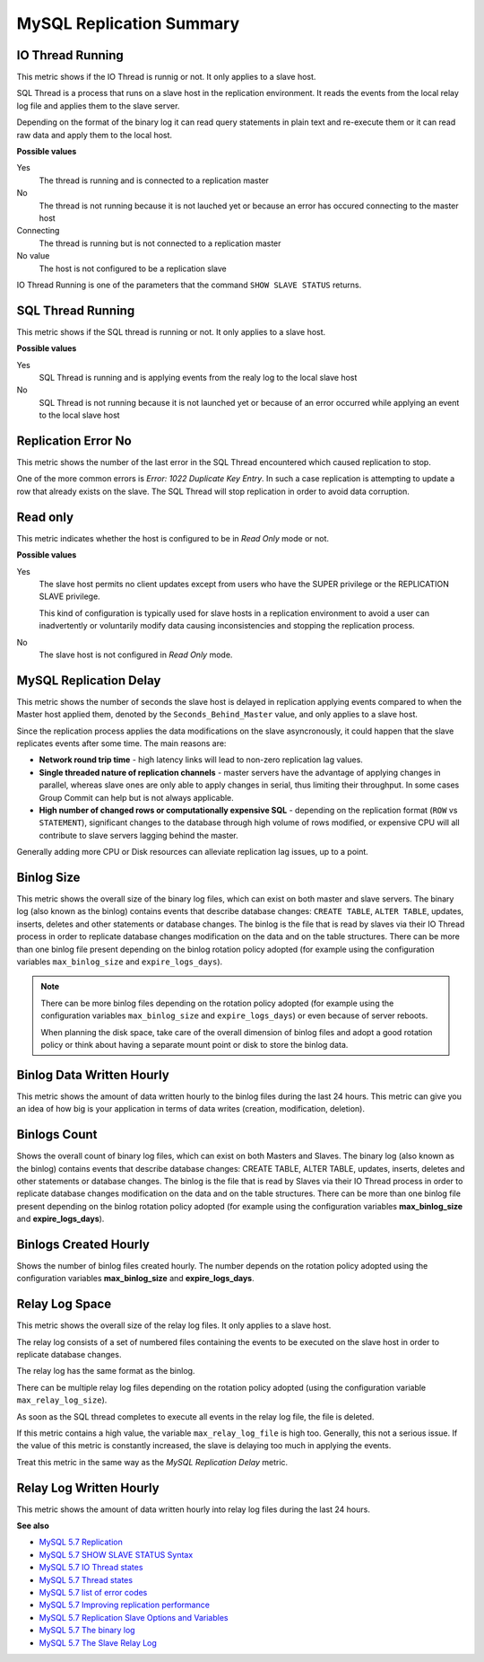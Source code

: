 .. _dashboard-mysql-performance-schema:

#########################
MySQL Replication Summary
#########################

.. image:: /_images/PMM_MySQL_Replication_Summary.jpg

*****************
IO Thread Running
*****************

This metric shows if the IO Thread is runnig or not. It only applies to a slave host.

SQL Thread is a process that runs on a slave host in the replication environment. It reads the events from the local relay log file and applies them to the slave server.

Depending on the format of the binary log it can read query statements in plain text and re-execute them or it can read raw data and apply them to the local host.

**Possible values**

Yes
   The thread is running and is connected to a replication master

No
   The thread is not running because it is not lauched yet or because an error has occured connecting to the master host

Connecting
   The thread is running but is not connected to a replication master

No value
   The host is not configured to be a replication slave

IO Thread Running is one of the parameters that the command ``SHOW SLAVE STATUS`` returns.

******************
SQL Thread Running
******************

This metric shows if the SQL thread is running or not. It only applies to a slave host.

**Possible values**

Yes
   SQL Thread is running and is applying events from the realy log to the local slave host

No
   SQL Thread is not running because it is not launched yet or because of an error occurred while applying an event to the local slave host

********************
Replication Error No
********************

This metric shows the number of the last error in the SQL Thread encountered which caused replication to stop.

One of the more common errors is *Error: 1022 Duplicate Key Entry*. In such a case replication is attempting to update a row that already exists on the slave. The SQL Thread will stop replication in order to avoid data corruption.

*********
Read only
*********

This metric indicates whether the host is configured to be in *Read Only* mode or not.

**Possible values**

Yes
   The slave host permits no client updates except from users who have the SUPER privilege or the REPLICATION SLAVE privilege.

   This kind of configuration is typically used for slave hosts in a replication environment to avoid a user can inadvertently or voluntarily modify data causing inconsistencies and stopping the replication process.

No
   The slave host is not configured in *Read Only* mode.

***********************
MySQL Replication Delay
***********************

This metric shows the number of seconds the slave host is delayed in replication applying events compared to when the Master host applied them, denoted by the ``Seconds_Behind_Master`` value, and only applies to a slave host.

Since the replication process applies the data modifications on the slave asyncronously, it could happen that the slave replicates events after some time. The main reasons are:

- **Network round trip time** - high latency links will lead to non-zero replication lag values.

- **Single threaded nature of replication channels** - master servers have the advantage of applying changes in parallel, whereas slave ones are only able to apply changes in serial, thus limiting their throughput. In some cases Group Commit can help but is not always applicable.

- **High number of changed rows or computationally expensive SQL** - depending on the replication format (``ROW`` vs ``STATEMENT``), significant changes to the database through high volume of rows modified, or expensive CPU will all contribute to slave servers lagging behind the master.

Generally adding more CPU or Disk resources can alleviate replication lag issues, up to a point.

***********
Binlog Size
***********

This metric shows the overall size of the binary log files, which can exist on both master and slave servers. The binary log (also known as the binlog) contains events that describe database changes: ``CREATE TABLE``, ``ALTER TABLE``, updates, inserts, deletes and other statements or database changes. The binlog is the file that is read by slaves via their IO Thread process in order to replicate database changes modification on the data and on the table structures. There can be more than one binlog file present depending on the binlog rotation policy adopted (for example using the configuration variables ``max_binlog_size`` and ``expire_logs_days``).

.. note::

   There can be more binlog files depending on the rotation policy adopted (for example using the configuration variables ``max_binlog_size`` and ``expire_logs_days``) or even because of server reboots.

   When planning the disk space, take care of the overall dimension of binlog files and adopt a good rotation policy or think about having a separate mount point or disk to store the binlog data.

**************************
Binlog Data Written Hourly
**************************

This metric shows the amount of data written hourly to the binlog files during the last 24 hours. This metric can give you an idea of how big is your application in terms of data writes (creation, modification, deletion).

*************
Binlogs Count
*************

Shows the overall count of binary log files, which can exist on both Masters and Slaves. The binary log (also known as the binlog) contains events that describe database changes: CREATE TABLE, ALTER TABLE, updates, inserts, deletes and other statements or database changes. The binlog is the file that is read by Slaves via their IO Thread process in order to replicate database changes modification on the data and on the table structures. There can be more than one binlog file present depending on the binlog rotation policy adopted (for example using the configuration variables **max_binlog_size** and **expire_logs_days**).

**********************
Binlogs Created Hourly
**********************

Shows the number of binlog files created hourly. The number depends on the rotation policy adopted using the configuration variables **max_binlog_size** and **expire_logs_days**.

***************
Relay Log Space
***************

This metric shows the overall size of the relay log files. It only applies to a slave host.

The relay log consists of a set of numbered files containing the events to be executed on the slave host in order to replicate database changes.

The relay log has the same format as the binlog.

There can be multiple relay log files depending on the rotation policy adopted (using the configuration variable ``max_relay_log_size``).

As soon as the SQL thread completes to execute all events in the relay log file, the file is deleted.

If this metric contains a high value, the variable ``max_relay_log_file`` is high too. Generally, this not a serious issue. If the value of this metric is constantly increased, the slave is delaying too much in applying the events.

Treat this metric in the same way as the *MySQL Replication Delay* metric.

************************
Relay Log Written Hourly
************************

This metric shows the amount of data written hourly into relay log files during the last 24 hours.

**See also**

- `MySQL 5.7 Replication <https://dev.mysql.com/doc/refman/5.7/en/replication.html>`__
- `MySQL 5.7 SHOW SLAVE STATUS Syntax <https://dev.mysql.com/doc/refman/5.7/en/show-slave-status.html>`__
- `MySQL 5.7 IO Thread states <https://dev.mysql.com/doc/refman/5.7/en/slave-io-thread-states.html>`__
- `MySQL 5.7 Thread states <https://dev.mysql.com/doc/refman/5.7/en/slave-sql-thread-states.html>`__
- `MySQL 5.7 list of error codes <https://dev.mysql.com/doc/refman/5.7/en/error-messages-server.html>`__
- `MySQL 5.7 Improving replication performance <https://dev.mysql.com/doc/refman/5.7/en/replication-solutions-performance.html>`__
- `MySQL 5.7 Replication Slave Options and Variables <https://dev.mysql.com/doc/refman/5.7/en/replication-options-slave.html>`__
- `MySQL 5.7 The binary log <https://dev.mysql.com/doc/refman/5.7/en/binary-log.html>`__
- `MySQL 5.7 The Slave Relay Log <https://dev.mysql.com/doc/refman/5.7/en/slave-logs-relaylog.html>`__
